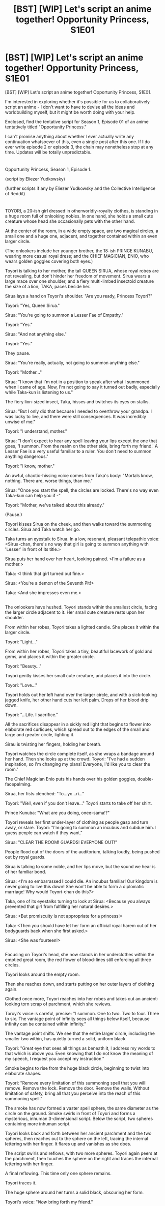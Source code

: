 #+TITLE: [BST] [WIP] Let's script an anime together! Opportunity Princess, S1E01

* [BST] [WIP] Let's script an anime together! Opportunity Princess, S1E01
:PROPERTIES:
:Author: EliezerYudkowsky
:Score: 49
:DateUnix: 1459210085.0
:DateShort: 2016-Mar-29
:END:
[BST] [WIP] Let's script an anime together! Opportunity Princess, S1E01.

I'm interested in exploring whether it's possible for us to collaboratively script an anime - I don't want to have to devise all the ideas and worldbuilding myself, but it might be worth doing with your help.

Enclosed, find the tentative script for Season 1, Episode 01 of an anime tentatively titled "Opportunity Princess."

I can't promise anything about whether I ever actually write any continuation whatsoever of this, even a single post after this one. If I do ever write episode 2 or episode 3, the chain may nonetheless stop at any time. Updates will be totally unpredictable.

* 
  :PROPERTIES:
  :CUSTOM_ID: section
  :END:
Opportunity Princess, Season 1, Episode 1.

(script by Eliezer Yudkowsky)

(further scripts if any by Eliezer Yudkowsky and the Collective Intelligence of Reddit)

* 
  :PROPERTIES:
  :CUSTOM_ID: section-1
  :END:
TOYORI, a 20-ish girl dressed in otherworldly-royalty clothes, is standing in a huge room full of onlooking nobles. In one hand, she holds a small cute creature whose head she occasionally pets with the other hand.

At the center of the room, in a wide empty space, are two magical circles, a small one and a huge one, adjacent, and together contained within an even larger circle.

(The onlookers include her younger brother, the 18-ish PRINCE KUNABU, wearing more casual royal dress; and the CHIEF MAGICIAN, ENIO, who wears golden goggles covering both eyes.)

Toyori is talking to her mother, the tall QUEEN SIRUA, whose royal robes are not revealing, but don't hinder her freedom of movement. Sirua wears a large mace over one shoulder, and a fiery multi-limbed insectoid creature the size of a lion, TAKA, paces beside her.

Sirua lays a hand on Toyori's shoulder. "Are you ready, Princess Toyori?"

Toyori: "Yes, Queen Sirua."

Sirua: "You're going to summon a Lesser Fae of Empathy."

Toyori: "Yes."

Sirua: "And not anything else."

Toyori: "Yes."

They pause.

Sirua: "You're really, actually, not going to summon anything else."

Toyori: "Mother..."

Sirua: "I know that I'm not in a position to speak after what I summoned when I came of age. Now, I'm not going to say it turned out badly, especially while Taka-kun is listening to us."

The fiery lion-sized insect, Taka, hisses and twitches its eyes on stalks.

Sirua: "But I only did that because I needed to overthrow your grandpa. I was lucky to live, and there were still consequences. It was incredibly unwise of me."

Toyori: "I understand, mother."

Sirua: "I don't expect to hear any spell leaving your lips except the one that goes, 'I summon. From the realm on the other side, bring forth my friend.' A Lesser Fae is a very useful familiar to a ruler. You don't need to summon anything dangerous."

Toyori: "I know, mother."

An awful, chaotic-hissing voice comes from Taka's body: "Mortals know, nothing. There are, worse things, than me."

Sirua: "Once you start the spell, the circles are locked. There's no way even Taka-kun can help you if -"

Toyori: "Mother, we've talked about this already."

(Pause.)

Toyori kisses Sirua on the cheek, and then walks toward the summoning circles. Sirua and Taka watch her go.

Taka turns an eyestalk to Sirua. In a low, resonant, pleasant telepathic voice: <Sirua-chan, there's no way that girl is going to summon anything with 'Lesser' in front of its title.>

Sirua puts her hand over her heart, looking pained. <I'm a failure as a mother.>

Taka: <I think that girl turned out fine.>

Sirua: <You're a demon of the Seventh Pit!>

Taka: <And she impresses even me.>

** 
   :PROPERTIES:
   :CUSTOM_ID: section-2
   :END:
The onlookers have hushed. Toyori stands within the smallest circle, facing the larger circle adjacent to it. Her small cute creature rests upon her shoulder.

From within her robes, Toyori takes a lighted candle. She places it within the larger circle.

Toyori: "Light..."

From within her robes, Toyori takes a tiny, beautiful lacework of gold and gems, and places it within the greater circle.

Toyori: "Beauty..."

Toyori gently kisses her small cute creature, and places it into the circle.

Toyori: "Love..."

Toyori holds out her left hand over the larger circle, and with a sick-looking jagged knife, her other hand cuts her left palm. Drops of her blood drip down.

Toyori: "...Life. I sacrifice."

All the sacrifices disappear in a sickly red light that begins to flower into elaborate red curlicues, which spread out to the edges of the small and large and greater circle, lighting it.

Sirau is twisting her fingers, holding her breath.

Toyori watches the circle complete itself, as she wraps a bandage around her hand. Then she looks up at the crowd. Toyori: "I've had a sudden inspiration, so I'm changing my plans! Everyone, I'd like you to clear the room."

The Chief Magician Enio puts his hands over his golden goggles, double-facepalming.

Sirua, her fists clenched: "To...yo...ri..."

Toyori: "Well, even if you don't leave..." Toyori starts to take off her shirt.

Prince Kunuba: "What are you doing, onee-sama!?"

Toyori reveals her first under-layer of clothing as people gasp and turn away, or stare. Toyori: "I'm going to summon an incubus and subdue him. I guess people can watch if they want."

Sirua: "CLEAR THE ROOM! GUARDS! EVERYONE OUT!"

People flood out of the doors of the auditorium, talking loudly, being pushed out by royal guards.

Sirua is talking to some noble, and her lips move, but the sound we hear is of her familiar bond.

Sirua: <I'm so embarrassed I could die. An incubus familiar! Our kingdom is never going to live this down! She won't be able to form a diplomatic marriage! Why would Toyori-chan do this?>

Taka, one of its eyestalks turning to look at Sirua: <Because you always prevented that girl from fulfilling her natural desires.>

Sirua: <But promiscuity is not appropriate for a princess!>

Taka: <Then you should have let her form an official royal harem out of her bodyguards back when she first asked.>

Sirua: <She was fourteen!>

** 
   :PROPERTIES:
   :CUSTOM_ID: section-3
   :END:
Focusing on Toyori's head, she now stands in her underclothes within the emptied great room, the red flower of blood-lines still enforcing all three circles.

Toyori looks around the empty room.

Then she reaches down, and starts putting on her outer layers of clothing again.

Clothed once more, Toyori reaches into her robes and takes out an ancient-looking torn scrap of parchment, which she reviews.

Toroyi's voice is careful, precise: "I summon. One to two. Two to four. Three to six. The vantage point of infinity sees all things below itself, because infinity can be contained within infinity."

The vantage point shifts. We see that the entire larger circle, including the smaller two within, has quietly turned a solid, uniform black.

Toyori: "Great eye that sees all things as beneath it, I address my words to that which is above you. Even knowing that I do not know the meaning of my speech, I request you accept my instruction."

Smoke begins to rise from the huge black circle, beginning to twist into elaborate shapes.

Toyori: "Remove every limitation of this summoning spell that you will remove. Remove the lock. Remove the door. Remove the walls. Without limitation of safety, bring all that you perceive into the reach of this summoning spell."

The smoke has now formed a vaster spell sphere, the same diameter as the circle on the ground. Smoke swirls in front of Toyori and forms a mysterious, inhuman 3-dimensional script. Below the script, two spheres containing more inhuman script.

Toyori looks back and forth between her ancient parchment and the two spheres, then reaches out to the sphere on the left, tracing the internal lettering with her finger. It flares up and vanishes as she does.

The script swirls and reflows, with two more spheres. Toyori again peers at the parchment, then touches the sphere on the right and traces the internal lettering with her finger.

A final reflowing. This time only one sphere remains.

Toyori traces it.

The huge sphere around her turns a solid black, obscuring her form.

Toyori's voice: "/Now/ bring forth my friend."

=OPENING CREDITS=

** 
   :PROPERTIES:
   :CUSTOM_ID: section-4
   :END:
Outside the ballroom, in the same location as before, are Sirua, Taka, Kunabu, four guards, and Chief Magician Enio holding a delicate golden wand like a weapon.

Kunabu: "Mother, I'm worried. She's taking too long."

Sirua: "It takes time to subdue an incubus." She grimaces. "Even for your sister."

Kunabu: "It's... awfully quiet, though. I'm worried."

Taka's awful hissing: "Mortal is, beyond, the reach, of any aid, where she is."

Sirua is still, staring at the door. "Too quiet. But with the guards around the building, surely Toyori-chan couldn't..."

Sirua slowly steps forward, and opens the door. As though preparing to wince, Sirua peeks through the opening.

Sirua turns around, and whips her finger to point at the guards. "She's gone! Sound the Toyori alarm!"

** 
   :PROPERTIES:
   :CUSTOM_ID: section-5
   :END:
A guard one the wall winds a horn to his lips, and blows three long blasts followed by nine very quick blasts. Moments later, the same signal resounds from across the palace. The guards at their post immediately begin to look around alertly, and other guards pour out of doorways, always traveling in pairs.

** 
   :PROPERTIES:
   :CUSTOM_ID: section-6
   :END:
Taka's nosestalk is sniffing around the largest circle, as Chief Magician Enio has placed his golden wand into a construct of gimbals and is moving it around the room.

Taka's awful hissing: "No scent... of incubus."

Sirua: "Then check for every other kind of power! We need to figure out what Toyori actually summoned and find it! Find them both! Before..."

Enio: "Before?"

Sirua: "Before the next stage of Toyori's plan."

Taka: <Have I mentioned how much I like that girl? Because I really, really like that girl.> A tendril stretches out from his flaming insectoid form, traces around the outer edge of the magic circle. In Taka's awful hissing, "No trace, of sorcery, of mana, of ki, of youki. No power here, that demons know."

Sirua: "Then that can only mean... Toyori really, really wants us to believe this summoning failed."

Enio: "It's possible that she did fail."

Sirua: "We don't dare believe that! Remember the incident with the dwarvish ambassador?"

Enio: "Maybe Toyori only pretended to do the ritual? Like that time -"

Sirua: "Then she'd have to wait another seven years before trying another familiar summoning! There's no way!"

Taka: <Sirua-chan. I didn't say that girl didn't summon anything. Just that her familiar's power isn't known to any realm that demons remember.>

Sirua closes her eyes in despair.

** 
   :PROPERTIES:
   :CUSTOM_ID: section-7
   :END:
A small crowd of other courtly-looking people has gathered outside the summoning ballroom.

Sirua storms out and swings on the first guard she sees. "Has Toyori been found yet!"

Guard, nervously: "No."

Sirua swivels, stares at the ballroom. "How did she get out once the summoning was done? The room was surrounded by guards! A flying familiar? We should have seen it carrying her! Is there anything, even in ancient legend, that Toyori could have summoned to let her escape? Chief Magician Enio!"

Enio, following behind her: "Whatever the Princess summoned, it should have had summoning sickness! I don't understand!"

A man steps forward from the crowd, sweating and looking very worried. "Sirua Queen-sama, may I speak to you in private a moment?"

Sirua grabs him and hustles him into the ballroom itself, the door closing with a thud.

Inside, Sirua hisses: "What is it, Chief Architect!?"

Man, also whispering: "My queen, I... I know your order was that I should never speak of this aloud to anyone, even to you..."

Sirua takes a step back and stares at him. "Told you never to speak? What? I've never given you an order not to tell me about anything!"

Man, looking confused: "Well, I mean, of course, that's what you would say, if you were... I mean..."

Sirua grabs him by his shoulders. "What. Did I tell you. To do?!"

Man: "Build a secret passage exiting from the great summoning room?"

Sirua stares at him.

Cut to Sirua tearing aside a wall hanging, flinging open the door that's suddenly revealed there, and staring at a passageway leading down.

Sirua: "Where does this lead?!"

Man, looking very scared: "To the basement of the White Horse inn for nobility... and a change of clothes... and a purse full of gold... I thought, I thought you..."

Sirua: "There hasn't been any recent construction on the palace grounds! How long ago did I order this?!"

Man: "Two years ago."

** 
   :PROPERTIES:
   :CUSTOM_ID: section-8
   :END:
Sirua bursts out of the summoning ballroom. Sirua: "Emergency code Toyori twelve! Sound code Toyori twelve throughout the city! This is not a drill! THIS IS NOT A DRILL!"

A herald starts in shock, then takes a horn from his belt. A long blast, three short blasts, nine quick blasts, and a long blast resound from it.

** 
   :PROPERTIES:
   :CUSTOM_ID: section-9
   :END:
Toyori, now dressed in civilian clothes with a hood over her face and with a large backback on her back, looks up toward the castle as an enormous foghorn-like sound repeats the signal. All over the street she's on, people who are walking stop and look up at the castle as well.

A couple near her, the man speaking first: "What does that mean?"

Woman in the couple: "I don't know! I've never heard that one before."

Toyori, under her breath: "Eggs, eggs, unwanted EGGS!" She begins to walk in a certain direction, hurrying. Still under her breath, in a slightly lower register, "What does it mean?" Then, whispering to herself, "A signal to the guards, in a pattern I don't know. Which means it's been deliberately kept from me. I have to assume Mother found the passage and that she knows I'm escaping. Then, Mother already suspected I might try to escape and planned a counter-measure in advance. The gates of the city will be blocked. There will be guards at the gryphon stables, and soldiers will check all travelers' rooms until I'm found..."

** 
   :PROPERTIES:
   :CUSTOM_ID: section-10
   :END:
A guard captain, now not wearing the usual helmet, is barking orders to a line of men and women. Captain: "Take off your helmets!"

With some hesitation, the guards do so.

Captain: "All right! Princess Toyori is trying to escape the city. Your job is to stop her, and remember, she's smarter than you! From now until she's caught, nobody is to wear a helmet. She may have stolen guard armor, she may be disguised, she may have confederates helping her! Make sure you recognize anyone's face before you trust them! All guards are to travel only in pairs! Anyone wearing a hood is suspect, whether they're skulking in an alley or walking boldly down a street! She may have dyed her hair or cut her hair! Trust nobody! Suspect everything! If you hear a suspicious noise, the junior member of your pair looks in that direction and the senior member keeps looking the other way! Do you understand?"

Guards: "Yes, sir!"

Captain: "Our unit's job is to check all inns, taverns, hostels - anywhere with a room for rent! Don't expect Princess Toyori to come quietly once she's discovered! Don't believe a single word she tells you! And for heaven's sakes, don't hurt her!"

Guards: "Yes, sir!"

** 
   :PROPERTIES:
   :CUSTOM_ID: section-11
   :END:
Toyori hurries into an alleyway, goes around a corner, and draws a knife from her backpack. She draws back her hood, gathers her hair in one hand, pulls her hair tight, and then hesitates. She closes her eyes as though in pain.

Then she cuts her hair, quietly puts the knife away, ties the hair into a bundle, and puts it into the backpack. She takes out a wig of long blue hair, and dons that. After this, she also dons a pair of large spectacles, and assumes an expression of wide-eyed innocence before leaving the alley.

** 
   :PROPERTIES:
   :CUSTOM_ID: section-12
   :END:
As Toyori walks through the street, she goes past a pair of guards stopping a suspicious-looking hooded figure in an alleyway.

Guards to the figure: "By orders of the queen, all suspicious figures are to show their heads today! No hoods!"

Alleyway figure: "B-b-but I have to wear this hood or I won't -"

Toyori exhales, but walks on without changing her step.

** 
   :PROPERTIES:
   :CUSTOM_ID: section-13
   :END:
Toyori is now entering a nondescript building, with the front desk manned by a single elderly woman.

Toyori, hesitant, with red cheeks: "I... I'd like to rent a room for the night... please?"

Elderly woman: "Rent... a room."

Toyori: "Yes... just the room. You, have a spare room, surely?"

Elderly woman: "This isn't an inn, girl."

** 
   :PROPERTIES:
   :CUSTOM_ID: section-14
   :END:
Sirua, Taka, and Kunabu have gathered before some uniformed high-ranking guards.

Sirua to the guards: "Your people need to hurry. We can keep the city gates closed for one day. Then we can inspect everyone entering and leaving for another week. But we can't keep it up forever. Princess Toyori must be found before time runs out!"

Guard leaders: "Yes, Queen!"

Sirua, pacing: "You have experience chasing down rogues. Remember that no matter how intelligent she is, Princess Toyori is still an amateur when it comes to your own profession. She'll do things you wouldn't think of, but she'll also make foolish mistakes."

Guard leaders: "Yes, Queen!"

Sirua, pacing the other way: "Also, remember that Princess Toyori has just acquired an utterly unknown and mysterious Familiar with unguessable powers."

Guard leaders, sounding more nervous. "...yes, Queen."

Sirua: "Checking all inns, taverns, and hostels is elementary. Sealing the city gates, guarding the gryphon stables is elementary. Preventing Toyori-chan from making contact with the adventurers' guild is elementary. Have I missed anything else that is elementary?"

The guard leaders look at each other, but none of them say anything.

Prince Kunabu, standing nearby, with a worried look: "Mother... no, Queen Sirua-sama... I think there's something else that's elementary."

Sirua: "What, Prince Kunabu?"

Kunabu walks away from the guards a bit, and Sirua and Taka follow him.

Kunabu: "In the end, isn't Toyori-onee-sama's life her own?"

Sirua: "No."

Kunabu: "But, if she doesn't want to rule -"

Sirua: "Of course Toyori-chan doesn't want to rule! Being ruler is a horrible job! If it isn't, then you're not doing it right! If being queen is fun, you must be wasting money on noble galas and neglecting all the awful decisions and paperwork! If the nobles don't hate you, you're letting them oppress the people while your back is turned! If the people love you, it's because you're spending the crown's treasury to create temporary prosperity! For someone with an active spirit and intelligence, being stuck in a palace is agony! But once you're there, you realize that everyone is depending on you and then you can't escape! Your older sister is the one who was born to that fate, so it's unfair of her to shove it off onto her onii-chan."

Kunabu: "Mother, I would rather be king myself than see Toyori-onee-sama condemned to it, if she hates it that much."

Sirua: "I refuse to let her be that selfish! If Toyori-chan puts half the cleverness into ruling Silunatayu that she's put toward escaping it, she will be a legendary queen who leads everyone into prosperity."

Kunabu: "Toyori-onee-sama once told me that it is more important for a ruler to be reliable than clever. I told onee-sama that she had no right to say that to me, since she doesn't know what it's like to not be clever. Even so, having studied the history of many countries, I can see onee-sama's point. I don't think she's just being selfish in suspecting that I would be a better king."

Taka: <You're fighting too hard against the obvious, Sirua-chan. I'm certain that girl and this boy have both been mentally prepared for this since they were children.>

Sirua: "No! A clever person can force herself to be reliable if she has no other choice! If I had to endure this, then so can she!"

Kunabu looks conflicted. "Mother, do you truly believe that it will be better for the kingdom if Toyori-onee-sama is caught? Won't she just refuse to take the throne?"

Sirua: "She'll come around in a few years. I'm sure of it."

Taka's voice: <Would you bet your soul on that?>

Sirua: <Stop trying to get my soul, Taka-kun.>

Kunabu: "Then... there's one more obvious place where Toyori-onee-sama might go to hide for a while, that your captains might be reluctant to mention in front of you."

Sirua: "Where?"

Kunabu: "Someplace she could earn some money at work she wouldn't find dislikable."

** 
   :PROPERTIES:
   :CUSTOM_ID: section-15
   :END:
Toyori, sounding even more embarrassed: "Someone's coming... to meet me. Someone who'll ask for, for Nimi-chan."

Elderly woman behind desk: "I see... Nimi-chan."

Toyori: "Nimi isn't my real name, though."

Elderly woman: "I guessed. One gold."

Toyori: "What? It's just a room, not, not, you know! I thought it would just be, two silver, or something." She looks around nervously.

Elderly woman: "You think the other girls here are only paying two silver to use my rooms?"

Toyori: "But you find customers for them, and lend them your business's good name and reputation! Of course you can capture a higher fraction of their revenue!"

Elderly woman stares at her.

Toyori looks away. "I, I studied a little about merchant negotiations... I mean, what I'm saying is, you don't need to market me to anyone, and I'm not really using your business's reputation because that person just told me we'd meet here..."

Elderly woman goes on staring at her.

Toyori: "Three silver?"

The elderly woman slowly rises from behind her front desk. "Do you have anything to do with all the alarms and ruckus going on out there?"

Toyori: "What?"

Elderly woman, stepping around to peer closely at Toyori's head: "You're wearing a wig. Are the guards looking for you?"

Toyori: "I don't know what that's about! I don't... think it could be about me? I'm just..." Her voice goes smaller. "Just meeting... someone."

Elderly woman: "Five gold as a damage deposit. Just in case you're lying."

Toyori, eyes going huge: "F-f-f-f-five gold?!"

Elderly woman: "Hand it over or get out."

Toyori, blinking hard: "I... all I have on me is five silver and four copper..."

The elderly woman stares stonily at her.

Toyori's shoulders slump in defeat. "Please tell the person who asks for Nimi-chan, what happened." She turns to go.

As Toyori reaches the door, the elderly woman says, "Wait."

Toyori turns.

Elderly woman: "I suppose if you were a rogue you'd have the gold, hm. Then, four silver for just a room."

Toyori hands over the silver. "Can the room b-be, away from, the others? And, that person said to make sure the room was on the floor, where Rana-san works, in case I, we, need some help..."

Elderly woman hmmphs. "Third floor, end of the hallway, and that'll be another three copper. Rana-chan charges a lot more than that, understand. She's a very special girl in high demand."

Toyori hands over the money.

** 
   :PROPERTIES:
   :CUSTOM_ID: section-16
   :END:
Sirua, now talking to the guards with Kunabu absent. "Change of plans! Search the brothels first!"

Guards: "Yes, queen!"

Sirua: "And try not to have everyone know I said that."

Guards, more nervously: "Yes, queen!"

** 
   :PROPERTIES:
   :CUSTOM_ID: section-17
   :END:
Distant moans come from doors as Toyori walks past them, until she finally reaches the end of the hallway, and a door to which Toyori produces a key.

Toyori steps inside the brothel room, and locks the door behind her. "Oh, eggs, what a day."

Toyori looks around the room and its various helpful features, then sits down on the huge, well-adorned bed with a sigh.

Toyori closes her eyes, and says, "I'm sorry. I'm sorry. I really am sorry, for all this mess."

(Pause.)

Toyori: "What's your name?"

Toyori's eyes open.

Toyori's voice in a lower register: "David Finkelstein."

=ENDING CREDITS=

* 
  :PROPERTIES:
  :CUSTOM_ID: section-18
  :END:
Final notes:

I'm willing to auction off the name, and indeed most of the identity and character, of the Spirit from Earth. ("David Finkelstein" didn't give their real name, and could even be female.) Names of other characters are also available for purchase if they fit the milieu. Just keep in mind when bidding that there's no guarantee whatsoever that I'll ever post Episode 2 of this, let alone another 11 episodes, let alone that it ever gets made into an anime or any other kind of actual visual media.

So, as a cue for further brainstorming... what would you do in "David Finkelstein's" position?

As a second cue... what have you always wanted to see in anime, that never seems to happen?

As a third cue for brainstorming, pretend that I /do/ have it all planned out and speculate on what you can figure out of the whole plot just from what you've seen in Episode 01. It's a closely related mental motion.

Keep in mind the following artistic constraint: This is an anime script. Look for plot events that can be depicted visually. As a secondary choice, we can show dialogue. Internal monologues are to be shortened or avoided as much as possibly possible. Triumphant battle scenes and energetic powerups are no longer merely boring the way they'd be in text, but this is still going to be Yudkowskian and triumphant /solutions/ are far preferable - just, they can come with energy blasts attached.

I would presently give maybe a 1/3 probability of finishing a Season 1 script. Even conditional on my ending up writing an Episode 2 and 3, I'd still give only 2/3 chance of finishing. /No promises./

If we actually wound up with 12 or 13 sufficiently awesome episode scripts, a Kickstarter/Indiegogo to produce the anime wouldn't be out of the question, in the likely event that there were no other interested producers. Profits to scriptwriters, in the unlikely event that there were any profits, would be shared out between myself, any other sufficiently major contributors, and one or more nonprofits in a split that I'd arbitrarily decide on later.

Obviously, all work and brainstorming of the Collective Intelligence is available for anyone to pick up and run with, regardless of whether I've done so or am doing so.


** u/TennisMaster2:
#+begin_quote
  Sirua
#+end_quote

Shirua

#+begin_quote
  onii-chan
#+end_quote

otouto

Any reason to make this an anime script, as opposed to animation that stylistically and thematically resembles anime? Writing a script with words that most Western voice actors can't pronounce seems like a failure mode, to me. Unless you're going for writing it in a manner that will be more easily translated into Japanese? If the latter, I'd go for using a Japanese physicist as the alias or first name, and having Taka call Shirua Shirua-sama in order to make their banter humorous.

On a substantive level, the Earthian should be genre-savvy if the audience for this is Japanese people, and ignorant of the genre if the audience is Western. Their first actions, then, would be: asking questions to discern whether this new world holds up to genre conventions, or asking what happened and why Toyori selected for someone like them, respectively. Both would ask for her goals.

As for general plot: with the help of the physicist or familiar, Toyori unravels the workings of her plane, succeeding in dimension hopping in the finale of season one.

#+begin_quote
  /Now/ bring forth my friend.
#+end_quote

She's had previous contact before, somehow; perhaps her friend gave the instructions? There might be collusion, for reasons to be explored in season two.
:PROPERTIES:
:Author: TennisMaster2
:Score: 26
:DateUnix: 1459218919.0
:DateShort: 2016-Mar-29
:END:

*** I also agree that anime-speak and honorifics are an all-or-nothing, and in this case should be ditched.
:PROPERTIES:
:Author: AmeteurOpinions
:Score: 17
:DateUnix: 1459225602.0
:DateShort: 2016-Mar-29
:END:


*** "> Now bring forth my friend.

She's had previous contact before, somehow; perhaps her friend gave the instructions?"

It's "now" because the main difference between the ritual she was supposed to perform, and the one she actually used, was an extended section of removing all limits. The regular ritual also summons a friend.
:PROPERTIES:
:Author: MondSemmel
:Score: 2
:DateUnix: 1459686801.0
:DateShort: 2016-Apr-03
:END:


** Okay, so first of all Reddit is a horrible format for feedback and annotations. May I suggest Google Docs?

Furthermore, so far the basic setup seems fairly similar to Familiar of Zero (your standard "random person from our world summoned to a fantasy universe"), so I'd look to that for subversion potential. (Challenge Mode: de-emphasize physics and chemistry knowledge, it's too easy - but how? Maybe truly alien rules of physics?)

#+begin_quote
  Sirua: <She was fourteen!>
#+end_quote

Subtle bit: for how long exactly has she been planning this?

Interesting question: does the person she summon still match the template of "Lesser Fae of Empathy"? What constraints, exactly, does that template define, and how do they apply to a human? /Why the fuck is there a meta-engine of magic that takes commands in spoken language/? Is this a /Ra/ scenario? The debris of a singularity? The /success/ of a singularity? An insular archipelago of opt-outers? And what's the 1-2, 2-4, 3-6 sequence mean? Wait -

#+begin_quote
  The vantage point of infinity sees all things below itself, because infinity can be contained within infinity."
#+end_quote

DID SHE JUST INVOKE SIMULATIONISM? Shit, is this confirmed as post-transcendence verse? The vantage point of infinity exists.. so that means entropy is defeated? Is that even possible?

#+begin_quote
  Toyori: "Great eye that sees all things as beneath it, I address my words to *that which is above you*. Even knowing that I do not know the meaning of my speech, I request you accept my instruction."
#+end_quote

Okay, "that which is above you" implies there's an oversight controller/AI/God for this world and then there's a /meta/-God that handles arbitration. I think this points fairly strongly at an Archipelago-style universe. I like the "Even knowing" bit. Whoever told them this sequence /meant/ for it to be used by those who don't understand it.

Hm. David is from our plane - is he a transhumanist? Because if not, there's an easy source of drama from the fact that he's obviously a copy. On the other hand, might be too easy. Maybe be dramatic for Toyori, like she's trying to keep it from him, but a relief for him because it means he didn't just disappear.

So the place I would go with the setting is that this is post-singularity, post-transcendence, Archipelago-type setting, but a universe that has been post-transcendence for so long that it's grown /ossified/; there's a central AI and you could in theory just ask it things, but that sort of capability is so corrosive to any kind of constraint-based human society that there's sprung up this sort of system of ritualistic engagement, worlds nested within worlds, to limit exposure to the ultimate power of DWIM - allow a society to function where there's scarcity leading to interesting stories, despite the fact that it's fundamentally artificial. And I think the key is to /never ever spell this out/ - don't even hint. Stay for the entire story within the narrative framework of the characters. It's a literary [[https://en.wikipedia.org/wiki/Zero-knowledge_proof][zero-knowledge proof]] - knowing a deep background fact makes things derived from it seem more structured, even if you never reveal the reason for the structure.

Bits that jumped out at me that I'd do differently:

#+begin_quote
  In one hand, she holds a small cute creature whose head she occasionally pets with the other hand.
#+end_quote

Set this up harder. Make the cute creature out to be the team-pet-to-be. Give it big ears. Give it a /name/.

#+begin_quote
  Sirua turns around, and whips her finger to point at the guards. "She's gone! Sound the Toyori alarm!"
#+end_quote

"She's gone! Sound the alarm!" And then reveal that there's a special Toyori alarm through delayed visual gags, guards opening sealed orders with a painting and description of Toyori, etc. It's a bit on-the-nose.

#+begin_quote
  Taka's voice: <Would you bet your soul on that?>
#+end_quote

The character of Sirua is a bit single-note in this conversation. This exchange offers an opportunity to build some more depth into her.

Taka's voice: <Would you bet your soul on that?>

Sirua leans against the wall. Her face, twisted with worry, relaxes into a weary half-smile. She's showing her age.

Sirua, quietly but fondly: <Stop trying to get my soul, Taka-kun.>

:pause:

:music picks up a low beat:

Kunabu: "There's one more obvious place."

#+begin_quote
  Toyori: "What's your name?"
#+end_quote

Setup: the wall of the room contains a large mirror. (It's an old trope, but it works. And it's plausible for a brothel.)

Toyori: "What's your name?"

Camera pans right, to Toyori in mirror. (No dramatic zoom, a simple sideways pan.) Toyori's eyes open.

Toyori's voice in a lower register: "David Finkelstein."

[edit] Alternative endings:

Toyori's voice in a lower register: "[[https://www.fanfiction.net/s/7736264/1/Emperor-of-Zero][Napoleon Bonaparte.]]"

Toyori's voice in a lower register: "[[https://www.fanfiction.net/s/8118551/1/On-the-Wings-of-an-Eagle][Ezio Auditore de Firenze.]]"

Toyori's voice in a lower register: "[[http://www.baen.com/wizard-s-bane.html][Wiz Zumwalt.]]"

Toyori's voice in a lower register: "[[https://www.fanfiction.net/s/7568728/1/Saruman-of-many-Devices][Central.]]"

Toyori's voice in a lower register: "[[http://archives.erfworld.com/][Parson Gotti.]]"
:PROPERTIES:
:Author: FeepingCreature
:Score: 20
:DateUnix: 1459213179.0
:DateShort: 2016-Mar-29
:END:

*** We want to avoid making this fanfiction to prevent copyright issues.

"Napoleon Bonaparte" is good for an alias-recognized-as-alias, as is "David Smith". But if in Ep02 we want to have Toyori try to bind David to serve her, and then fail after "David" reveals that "David Finkelstein" was an alias, then for maximum effect it should be an instantly recognizable Earth name but not an instantly recognizable Earth alias.
:PROPERTIES:
:Author: EliezerYudkowsky
:Score: 8
:DateUnix: 1459214232.0
:DateShort: 2016-Mar-29
:END:

**** It's got to be *David Monroe*, of course.

- Passes as normal earth name, good for non-ingroup-watchers
- Maybe 'David Monroe' was /one of us!/ (Or maybe just picked a name - ambiguity is key here)
- Does HPMoR exist in the universe-like-ours? Fans will speculate like mad!
- Bonus points if he later goes by "Tom", or signs something "QQ" as an obviously-an-alias
:PROPERTIES:
:Author: PeridexisErrant
:Score: 29
:DateUnix: 1459216789.0
:DateShort: 2016-Mar-29
:END:


**** Not sure if your client/browser doesn't show links, but all those names are links to fics that explore this trope. And yes, the person that was summoned in that fic is the actual Napoleon.

[edit] I'm an idiot. It was in the Author's Notes!

But um, then your comment doesn't make sense...
:PROPERTIES:
:Author: FeepingCreature
:Score: 3
:DateUnix: 1459214292.0
:DateShort: 2016-Mar-29
:END:


*** u/deleted:
#+begin_quote
  And what's the 1-2, 2-4, 3-6 sequence mean? Wait -

  #+begin_quote
    The vantage point of infinity sees all things below itself, because infinity can be contained within infinity."
  #+end_quote
#+end_quote

My first thought was that it was an example of "infinity containing infinity". There are infinitely many integers, and infinitely many /even/ integers. And, fun fact, you can make a one-to-one mapping between them: map n to 2n, e.g. 1 maps to 2, 2 maps to 4, 3-6, 4-8, 5-10, .... This is a common example of a [[https://en.wikipedia.org/wiki/Countable_set][countably infinite set]].

There are also sets you can't do this to, which you can think of as bigger infinities. If Toyori had summoned Georg Cantor somehow, I'd worry that shit was about to get real.
:PROPERTIES:
:Score: 8
:DateUnix: 1459230664.0
:DateShort: 2016-Mar-29
:END:

**** u/linkhyrule5:
#+begin_quote
  get real
#+end_quote

No, that would be if she had summoned Dedekind. :p
:PROPERTIES:
:Author: linkhyrule5
:Score: 6
:DateUnix: 1459237305.0
:DateShort: 2016-Mar-29
:END:


** Ha! I've been working on a thermonuclear magical girl story, so I think I can contribute to this one.

The first thing I did was get a sheet of paper and number it 1 to 13. Then split each of those into Part A and Part B. You have opening and ending credits here, but no break in the middle. I would give some consideration to the actual Opening and Ending, like how /City of Angles/ had its own super stylish intro to get you in the mood for each chapter. I think that sort of thing is criminally underused in text, anyway.

This post is just over 4k words. I suspect this is too short. Cut it in half and it would be 2k words; a quick google search reveals the average reading speed is 200 words per minute. I know this is an extremely flimsy estimate, and fight scenes and such will require more prose-per-moment than most scenes, but I would guess that a full episode would clock around five thousand words to not feel too slow. Less than that and we're heading for padding land. I myself only took like six or seven minutes to read that entire episode, which isn't enough.

Personally, this only feels like a the first half of an episode. I would still want a thorough introduction of our familiar and the first round of interactions and running gags between the two of them, and then they escape the city somehow at the end of the episode. If we only have thirteen episodes, we can't afford to squander any time in the Tutorial Area.

I think it's strange that you want us to make use of the visual elements but made the familiar's actual presence extremely unflashy.

#+begin_quote
  Toyori: "What's your name?" Toyori's eyes open. Toyori's voice in a lower register: "David Finkelstein."
#+end_quote

That is so not going to cut it. We need a hologram or mental projection pronto, and a separate physical body secured by the fourth or fifth episode. This method has other problems too. Making the characters share vocal chords means they can't talk over each other or rush, which limits our options and should be avoided. Telepathy is a hacky way to go but it will serve for now.

Okay, now for plot and worldbuilding. A quick rule of thumb when writing a novel is to take the climax you were going to write and move it to the middle, then write an even cooler climax for the actual ending. So let's assume the big climax of linking the magical and normal realms is now our midpoint and the real ending is the saving of both with the other. Cool. We'll need an antagonist of some kind and a formal magic system, but we're getting somewhere.

So the story looks like:

1.  Toyori and David are introduced, then escape the city.

2.  Toyori and David bond while overcoming some kind of obstacle.

3.  Evil wizard is gonna conquer realms by mashing them together, like lego and duplo.

4.  ?

5.  Wizard starts exploiting the link between worlds to endanger them.

6.  David cleverly sacrifices himself to move the portal to his homeworld.

7.  Toyori the loss of her friend, but reunites with the real David.

8.  Both worlds were saved for a time, but their connection could become a blessing or a curse.

9.  ?

10. ?

11. Love confession.

12. ?

13. Normal and magic realms get saved. The end.
:PROPERTIES:
:Author: AmeteurOpinions
:Score: 14
:DateUnix: 1459224321.0
:DateShort: 2016-Mar-29
:END:

*** u/callmebrotherg:
#+begin_quote
  thermonuclear magical girl story.
#+end_quote

Please, tell us more.
:PROPERTIES:
:Author: callmebrotherg
:Score: 9
:DateUnix: 1459234157.0
:DateShort: 2016-Mar-29
:END:

**** I will only say the title, which is /Collateral Damage/.
:PROPERTIES:
:Author: AmeteurOpinions
:Score: 10
:DateUnix: 1459259133.0
:DateShort: 2016-Mar-29
:END:

***** [[https://zippy.gfycat.com/FlamboyantUnderstatedGelada.gif][Desire to know more intensifies]]
:PROPERTIES:
:Author: callmebrotherg
:Score: 6
:DateUnix: 1459280417.0
:DateShort: 2016-Mar-30
:END:

****** You'll have to wait. I should have the first chapter online in a few weeks.
:PROPERTIES:
:Author: AmeteurOpinions
:Score: 6
:DateUnix: 1459285282.0
:DateShort: 2016-Mar-30
:END:

******* [[http://media2.giphy.com/media/IeLOBZb7ZdQ1G/giphy.gif][Excellent]]
:PROPERTIES:
:Author: callmebrotherg
:Score: 3
:DateUnix: 1459285399.0
:DateShort: 2016-Mar-30
:END:


*** u/Faust91x:
#+begin_quote
  thermonuclear magical girl story.
#+end_quote

You got all my attention with that line. Makes me think of Nanoha except more rational and with more fluorescence.

Can't wait to read it!
:PROPERTIES:
:Author: Faust91x
:Score: 2
:DateUnix: 1462185586.0
:DateShort: 2016-May-02
:END:


** [[https://en.wikipedia.org/wiki/David_Finkelstein][Here]] is the wikipedia page for author and professor of physics David Finkelstein.

It was kind of interesting to imagine the soul of a deceased elderly physics professor advising a young magical princess, for the few seconds before I read the final notes.
:PROPERTIES:
:Author: natron88
:Score: 9
:DateUnix: 1459223074.0
:DateShort: 2016-Mar-29
:END:


** I don't watch much anime. Thoughts:

What else do summoning circles do? If you can summon a sentient creature, it should be possible to summon other things like fire or large rocks. Does the summoning always link to a particular other plane, or can it link to its own plane (opening up portals).

If Toyori is summoning a particular friend, it opens up the question of how they ended up communicating in the first place. Unless there's some accidental cross-world shenanigans going on that will be elaborated, then that means that the other friend has the ability to communicate across worlds. And it probably isn't limited to just the other friend.

Sorcery, Mana, ki, youki. So at the very least there's magical energy, spells, and nonhuman characters. What do the nonhumans want?

Why did Sirua forget the secret passage? Obviously if it's important enough to wipe her own memory, there's some extremely important reason to build a tunnel out of the summoning room, but what could it be? Or actually, Kyori probably impersonated Sirua. But then it means she's been planning it for a damn long time. If she's that patient and planning, there are probably other contingencies she has set up.

Someone coming to meet her. Again, how did they meet? How did she plan all this under her mom's nose?

Toyori cares enough about her mysterious contact that she wants ??? to know what happened to her, even if she fails.

In David Finkelstein's position, I would... Well, if she specifically summoned David, then it means that they've had contact before. It's reasonable to assume that he knows some of whatever is going on. But why would Toyori summon him? Probably because Toyori thinks that summoning David is the best way to achieve her goals. Which don't end in her ruling. She doesn't want power. What does Toyori want? Sex. And what else? Well, she's smart. She grew up watching her mom be miserable about ruling the kingdom. She's probably had “civic responsibility” drilled in her head pretty far. She specifically tried to foist it off on her brother, so she at least cares about making sure that the job is done right. But where else would she pick up a strong goal? And it can't be something stupid like Gryphon riding, because this is supposed to be an awesome anime, and she would have to easily hide it because her mom's model of her motivations consists of “Sex and not having a bunch of responsibilities”. And whatever she's planning outside the city has to be on the downlow for a while to prevent recapture. So we need a strong goal that isn't going to cause blatant massive action (at least until she's strong enough to prevent recapture). The main characters introduced have to show up again.

Let's recap. Strong goal, moderately hideable, entangles main characters that didn't escape, produces awesome anime, ideally shouldn't be something too predictable and standard, summoning David is the best way to meet this goal, doesn't involve ruling. Look to the title. Opportunity Princess. Granting opportunities to others? Finding opportunities for herself?

Anyways, whatever her motivation is, my actions as David would probably be roughly aligned with it since she specifically bothered to summon me. If someone goes to great lengths to find someone, there's probably a common purpose behind it. Maybe there could be a big dramatic moment where either David or Toyori change their goal/motivation. So her motivation now doesn't need to be something befitting of a main character.

I don't watch enough anime to have things that I've wanted to see happen but that don't happen. Not aware enough of the relevant tropes.
:PROPERTIES:
:Author: Wintryfog
:Score: 7
:DateUnix: 1459226016.0
:DateShort: 2016-Mar-29
:END:


** Brainstorming is usually against the [[/r/rational]] rules, but we'll allow this series with a couple of conditions:

- "Profits will be split in a split that I'd arbitrarily decide on later" is a recipe for disaster - you NEED clarity up front. I suggest using the CC-BY-SA-NC license, and any profits go to a charity of your choice. I think this is compatible with your goals [[/u/EliezerYudkowsky]], but please confirm or take this elsewhere :/

  I really don't want [[/r/rational]] to get dragged into the problems this could cause otherwise.

- Please, please, please use a better platform for collaborative editing and comments than Reddit. Happy to have regular discussion and brainstorming, but the drafts don't belong here. (same rule as our regular contests)
:PROPERTIES:
:Author: PeridexisErrant
:Score: 21
:DateUnix: 1459217962.0
:DateShort: 2016-Mar-29
:END:

*** Why do we have a [BST] tag in the sidebar if brainstorming is against the rules? (And are there any examples of that being enforced?) Also, I'd hate for this to be way less likely to be continued as result of trying to formalize it too much while it still exists in such a nebulous state.

I don't know how one would formalize the profit split at this stage, while we have no idea how many people will participate and at what level of engagement.
:PROPERTIES:
:Author: 4t0m
:Score: 9
:DateUnix: 1459218662.0
:DateShort: 2016-Mar-29
:END:

**** Just above the tags, we have

#+begin_quote
  Do not post scenarios for discussion, requests for someone to write a story, or brainstorming threads. Authors get one exemption after each published chapter or equivalent.
#+end_quote

I'll add a reference to this by the tag itself though.

There are examples of this being enforced, but only mods can see removed posts... so I guess the 'usually' phrase will mean something very different to most readers. I intended it only as a flag that this post is /not/ going to get removed!
:PROPERTIES:
:Author: PeridexisErrant
:Score: 8
:DateUnix: 1459220726.0
:DateShort: 2016-Mar-29
:END:

***** Hm. Shouldn't this post be covered under the published-chapter exemption?
:PROPERTIES:
:Author: EliezerYudkowsky
:Score: 8
:DateUnix: 1459221600.0
:DateShort: 2016-Mar-29
:END:

****** It is, hence the post still being here!

You have quite an exemption backlog, in fact :)
:PROPERTIES:
:Author: PeridexisErrant
:Score: 12
:DateUnix: 1459222483.0
:DateShort: 2016-Mar-29
:END:

******* Does it form a backlog? "Authors get one exemption after each published chapter or equivalent." doesn't say if the exceptions stack. It also doesn't say how many exceptions codifying the genre counts for.
:PROPERTIES:
:Author: SoundLogic2236
:Score: 2
:DateUnix: 1459281416.0
:DateShort: 2016-Mar-30
:END:

******** Moderator's discretion, based on how they're being used.
:PROPERTIES:
:Author: PeridexisErrant
:Score: 3
:DateUnix: 1459288073.0
:DateShort: 2016-Mar-30
:END:


***** Ah okay, that makes sense.

#+begin_quote
  There are examples of this being enforced, but only mods can see removed posts...
#+end_quote

Ugh, I'm dumb :).
:PROPERTIES:
:Author: 4t0m
:Score: 2
:DateUnix: 1459221451.0
:DateShort: 2016-Mar-29
:END:


***** ...'one exception after each published chapter or equivalent'. Pretty sure E.Y. has published at least one chapter of rational fiction.
:PROPERTIES:
:Author: SoundLogic2236
:Score: 0
:DateUnix: 1459221950.0
:DateShort: 2016-Mar-29
:END:

****** u/PeridexisErrant:
#+begin_quote
  this post is not going to get removed!
#+end_quote
:PROPERTIES:
:Author: PeridexisErrant
:Score: 5
:DateUnix: 1459222625.0
:DateShort: 2016-Mar-29
:END:


**** I can vouch that it is indeed enforced. I tried to post here a few days ago with the [BST] tag and PeridexisErrant kindly explained to me why it wouldn't fly.
:PROPERTIES:
:Author: MadiEllon
:Score: 1
:DateUnix: 1459256646.0
:DateShort: 2016-Mar-29
:END:


*** /raises eyebrows/

Okay then. In that case, the actual anime script belongs to me and all profits pertaining thereto, to be disposed of as I wish. Everyone else on the planet has an unlimited non-exclusive license to use the characters and world for derivative works, including for commercial purposes, as is standard with all my works.

I'm actually a little tired of not being able to profit from my writing work; it's constraining. I've given away a lot already and would like to keep some.

Also, you know there's a [BST] tag listed in the sidebar, right?
:PROPERTIES:
:Author: EliezerYudkowsky
:Score: 17
:DateUnix: 1459218670.0
:DateShort: 2016-Mar-29
:END:

**** No objection to profits here, just to community infighting that can arise from confusion (and the impure intentions that profit sometimes engenders). Personally I hope this goes well for you!

Re: BST tag, see other comment below. I'd just tag this [WIP] myself, but that's always subjective.
:PROPERTIES:
:Author: PeridexisErrant
:Score: 13
:DateUnix: 1459221046.0
:DateShort: 2016-Mar-29
:END:


**** u/Arizth:
#+begin_quote
  I'm actually a little tired of not being able to profit from my writing work; it's constraining. I've given away a lot already and would like to keep some.
#+end_quote

Aren't you selling that "Summoned Hero" light novel on Amazon already?

I'm not against the idea of a rational anime, but why, exactly, are you scripting an anime? Those are expensive as all get out to produce.

Why not just do another original novel?
:PROPERTIES:
:Author: Arizth
:Score: 4
:DateUnix: 1459361870.0
:DateShort: 2016-Mar-30
:END:


**** Sounds like CC-BY-SA or CC-BY.
:PROPERTIES:
:Author: hackerkiba
:Score: 2
:DateUnix: 1459251352.0
:DateShort: 2016-Mar-29
:END:

***** CC-BY-[-SA] would let anyone produce an anime from the script for commercial gain [if they shared that].

This license keeps the script itself, but is essentially a CC0 for the setting and characters.
:PROPERTIES:
:Author: PeridexisErrant
:Score: 3
:DateUnix: 1459301325.0
:DateShort: 2016-Mar-30
:END:


*** Should I delete the post I made a bit ago then? I didn't really see the sub rules and I thought I'd seen similar things before, but I don't know
:PROPERTIES:
:Author: space_fountain
:Score: 1
:DateUnix: 1459263771.0
:DateShort: 2016-Mar-29
:END:

**** Nah, if it was too far I'd have warned you then.

The rule was written while we had a flood of super low effort "what if x" posts, which have thankfully now dried up, so it doesn't come up much.
:PROPERTIES:
:Author: PeridexisErrant
:Score: 5
:DateUnix: 1459264027.0
:DateShort: 2016-Mar-29
:END:


** Step 1: Can magic be reduced to programming?

So many modern magic systems could greatly, greatly benefit from someone writing a compiler. I'd either attempt to do so, or (metacausally) ensure that the local system does not, in fact, reduce to simple programming due to not being a recursive language.
:PROPERTIES:
:Author: linkhyrule5
:Score: 5
:DateUnix: 1459213135.0
:DateShort: 2016-Mar-29
:END:

*** Not a bad idea, but 1) already done better in [[http://www.baen.com/wizard-s-bane.html][Wizard's Bane]]; 2) doesn't really fit the anime format very well.
:PROPERTIES:
:Author: FeepingCreature
:Score: 3
:DateUnix: 1459213274.0
:DateShort: 2016-Mar-29
:END:

**** Just 'cause it was done once doesn't mean it can't be done again. :p

Anyway, the relevant part of this would then be "magic should therefore not reduce to simple function calls on statements", because the rational thing to do doesn't change just because it's been done.
:PROPERTIES:
:Author: linkhyrule5
:Score: 4
:DateUnix: 1459213611.0
:DateShort: 2016-Mar-29
:END:


*** Magic can be programming when it's a way to use some sufficiently advanced technology like in Scrapped Princess, and in this case spells and magic circles can be reasonable but programming don't usually needs sacrificing cute little creatures. This aspect represented by objects gives more magic as psychology vibe when you need certain symbols to affect some part of your own mind, like in dreams where sleeping person theoretically controls everything but practically it can be tricky to do something too unordinary. Though some trading with spirits concept may be also in play but I wonder what kind of spirits who can transport people between dimensions may need such type of goods.
:PROPERTIES:
:Author: Wolf_Lurr
:Score: 1
:DateUnix: 1459223887.0
:DateShort: 2016-Mar-29
:END:

**** u/PeridexisErrant:
#+begin_quote
  programming don't usually needs sacrificing cute little creatures
#+end_quote

How did you think "rubber duck debugging" works? Sacrifice a duck, remove a bug. This also explains the stereotype of programmers eating Chinese takeaway; you might as well eat the duck afterwards.
:PROPERTIES:
:Author: PeridexisErrant
:Score: 3
:DateUnix: 1459301472.0
:DateShort: 2016-Mar-30
:END:

***** Wow, rubber duck is good example of magic through psychology cause it doesn't affect reality or computer directly in any significant way, but it affect mind of ritual user to reveal it's usually hidden mysterious powers, it just happened that in this case hidden power manifests as bug-exorcism.

Still sacrificing may be part of programming itself if you need to sacrifice your blood to the computer, cause it's needed for proper authentication, or sacrifice some creature so the machine can bioengineer something out of it's DNA and organic material, or bring something beautiful so the machine can learn which things are supposed to be beautiful.
:PROPERTIES:
:Author: Wolf_Lurr
:Score: 1
:DateUnix: 1459368586.0
:DateShort: 2016-Mar-31
:END:


** After a day's reflection, I find a disconnect with the Sirua clearing the room after the incubus announcement. Sirua seems smart, but she gets taken rather easily here.

If you are so alert to your daughter's potential for mischief that you have a secret alarm state, it seems like you would be a bit suspicious about this announcement, unless Sirua being a prude was sort of like a zero-day deception Toyori had saved up until this pt.
:PROPERTIES:
:Author: plinq
:Score: 5
:DateUnix: 1459274039.0
:DateShort: 2016-Mar-29
:END:


** I like the idea that David is not a copy, but is a functioning person in another dimension. I like the idea of him having a life outside of this, and having to balance it.

I like the psychological fuckery of him thinking he might be going insane.
:PROPERTIES:
:Author: ianstlawrence
:Score: 5
:DateUnix: 1459235232.0
:DateShort: 2016-Mar-29
:END:

*** It sounds to me like he was summoned /into her head/, actually.
:PROPERTIES:
:Author: linkhyrule5
:Score: 5
:DateUnix: 1459237379.0
:DateShort: 2016-Mar-29
:END:


** Comments on formating, spelling, typos etc:

- The script indicates changes of scene with a new line, but that's rather hard to make out on reddit. So in the future, maybe mark the changes of scene differently, somehow?

Typos, in an arbitrary order:

- "A guard one the wall" -> on the wall
- "It flares up and vanishes as she does." -> (Not technically a typo, but this sentence has multiple meanings.)
- "Sirau is twisting her fingers" -> Sirua
- "May I speak to you in private a moment?" -> for a moment
- "Onii" refers to elder brothers, but that has already been pointed out.

Other stuff:

- "A long blast, three short blasts, nine quick blasts" -> What's the supposed difference between a short blast and a quick blast?
- There's both a "Sirua Queen-sama" and a "Queen Sirua-sama".
- "Whatever the Princess summoned, it should have had summoning sickness!" -> A /very/ gamey term, so it might not fit the anime medium. (Besides, nowadays there are tons of fantasy stories that are /actually/ RPGs with stats and everything, so this term could imply that this is an RPG setting.)
- "One gold." and all the currency discussions: Also gamey, though not problematically so.
:PROPERTIES:
:Author: MondSemmel
:Score: 4
:DateUnix: 1459263938.0
:DateShort: 2016-Mar-29
:END:


** What immediately comes to mind is the [[https://www.reddit.com/r/HFY/wiki/series/blessed_are_the_simple][Blessed are the Simple]] Series, where the protagonist is also a noble's daughter who summons a human -- in this case, a W40k Space Marine analogue.
:PROPERTIES:
:Author: Lorddragonfang
:Score: 4
:DateUnix: 1459221760.0
:DateShort: 2016-Mar-29
:END:

*** [[http://www.animenewsnetwork.com/encyclopedia/anime.php?id=233][Those Who Hunt Elves]] is an anime example of modern humans summoned to a fantasy world.

Also, [[https://en.wikipedia.org/wiki/Spellsinger][Spellsinger]].
:PROPERTIES:
:Author: Jiro_T
:Score: 3
:DateUnix: 1459231024.0
:DateShort: 2016-Mar-29
:END:


** Going through your discussion cues:

1. If you're asking what /I/ would do, I would probably immediately try to get back to Earth. You don't see that often - usually a summoned creature just goes, "Oh, okay, now I'm here, guess I'll fight that guy over there for you." If I were summoned, I would only cooperate on the condition that my summoner work to send me back home. Even unto the point of my death, I think. I would probably call the arrangement "slavery" too, and harp on about Enlightenment values, which are probably foreign to Toyori and likely to yield some comedic interactions.

2. I don't watch that much anime. But as a general comment on anime/manga/comic books/modern action movies, I like to see things set up and actually properly pay off. This seems obvious but is rare in practice. Your Azkaban arc would be an instance where this was actually accomplished. The writer/director Chris Nolan also seems to manage to do this in most of his films.

3. I'm not sure if I have a sufficiently precise read on Toyori's character or world to extrapolate the course of the story. But If I'm extrapolating wildly, I'd say that Toyori escapes the city with the help of her new Familiar, while having to make some kind of Faustian deal with him in order to secure his assistance. While evading her mother's troops, she comes up against some kind of Big Bad, who may or may not be intimately tied to The Magic System. During this time she assembles a cast of eccentric allies/harem. Through low-level conflicts with various orcs and revenants as well as mock-battles with Yodas, we learn enough about The Magic System to understand the eventual mechanics of advanced combat, which will obviously include extremely subtle loopholes uniquely exploitable by a clever Earthling mentality. Throughout all of this she develops a complex "adversarially cooperative" relationship with her Familiar, whose motives are gradually shifting as he better understands the world he's been summoned into and its potentialities. Some kind of highly detailed climax occurs involving dozens of elements I can't possibly concoct on-the-fly and resolves such that everyone gets their just desserts. The details of the ending depend on the details of Toyori's character development.
:PROPERTIES:
:Author: mordymoop
:Score: 3
:DateUnix: 1459270556.0
:DateShort: 2016-Mar-29
:END:


** I quite liked it.

 

*First, some general notes:*

 

- I agree with the other commenters who say that Japanese honorifics seem unnecessary here. (also, I thought onee-sama was only used by girls to address other girls. Did you maybe mean onee-san? /edit:nevermind, I was wrong on this/)

- The beginning is quite static (standing, talking characters) and the dialogue comes off as very [[http://tvtropes.org/pmwiki/pmwiki.php/Main/AsYouKnow][As-You-Know-Bob.]] It might help to share the infodump between Sirua and Toyori.

For example, instead of:

#+begin_quote
  Sirua: "You're really, actually, not going to summon anything else."

  Toyori: "Mother..."

  Sirua: "I know that I'm not in a position to speak after what I summoned when I came of age. Now, I'm not going to say it turned out badly, especially while Taka-kun is listening to us."
#+end_quote

You could have:

#+begin_quote
  Sirua: "You're really, actually, not going to summon anything else."

  Toyori : Yeah, like you can talk, after what happened when YOU came of age.

  Sirua : Don't disrespect me, child. And don't imply it turned out badly, especially while Taka-kun is listening to us.
#+end_quote

- It's a pretty short script for an entire episode.

 

*Line-by-line notes:*

 

#+begin_quote
  Sirua: "But I only did that because I needed to overthrow your grandpa. I was lucky to live, and there were still consequences. It was incredibly unwise of me."  
#+end_quote

You can ditch « and there were still consequences », especially if you're not going to spell out the consequences for now. It clutters the sentence.

You could write:

#+begin_quote
  “I only did that because I needed to overthrow your grandpa. It was incredibly unwise of me. I was lucky to live. “
#+end_quote

(I put “lucky to live” last because that way there's a crescendo effect.)

 

#+begin_quote
  Toyori: "I've had a sudden inspiration, so I'm changing my plans! Everyone, I'd like you to clear the room."
#+end_quote

Ditch « I've had a sudden inspiration. »

On my first read-through I wasn't sure if Toyori had planned this or if it was really a spur-of --the-moment thing. Make it clear with indications of tone and facial expression.

 

#+begin_quote
  Toyori starts to take off her shirt.
#+end_quote

“Otherwordly-royalty clothes” and “robes” are composed of shirts?

#+begin_quote
  Toyori reveals her first under-layer of clothing as people gasp and turn away, or stare. Toyori: "I'm going to summon an incubus and subdue him. I guess people can watch if they want."

  Sirua: "CLEAR THE ROOM! GUARDS! EVERYONE OUT!"
#+end_quote

 

I don't know who the intended final audience is, but many people don't know what an incubus is and are going to be confused by the unfamiliar word. You should make it clear right away that something dirty is supposed to happen so that the audience understands Sirua's extreme reaction (she could be removing her movement-restricting first layer of clothing in order to fight the creature). Something as simple as replacing “subdue” with “mount” or “give my virginity to” or “f uck” or “rape” or... well, you get the idea.

 

#+begin_quote
  she now stands in her underclothes within the emptied great room
#+end_quote

Why would her mother agree to leave her daughter, heir to the throne, alone with a sex demon? Couldn't that be potentially dangerous? Why didn't she tell to one or two bodyguards to stay with Toyori -- maybe covering their eyes or looking really intently at the ceiling while she did her thing?

 

#+begin_quote
  Guard, nervously: "No."
#+end_quote

No, who? No, my queen! Show some respect! ;)

 

#+begin_quote
  Toyori, blinking hard: "I... all I have on me is five silver and four copper..."
#+end_quote

I thought she had a purse full of gold? Is she conning the old lady?

 

*Loose ends that need answers in further episodes*

 

- How did Toyori trick the Chief Architect?
- Why did Sirua overthrow the last king? How did Taka help her?
- What is the purpose of a familiar in this world?
- Who is coming to see “Nimi-chan”? How does Toyori know where Rana works?
- What is Toyori's plan? What is she going to do with her life if she doesn't want to rule?
- Is the summoned earthling trapped in Toyori's mind or is he/she still living his life on Earth and magically communicating with the princess?

And of course:

- How is Toyori going to escape the brothel search?

I guess that the earthling is going to help Toyori using his/her knowledge of our world. To speculate further I would need the OP to answer some of the above questions, as of now I have no idea what he envisioned world-wise and plot-wise (well, I have /some/ ideas, but they're all half-baked.)

If it was MY brain-baby, I would probably make the earthling a clever female Asian 20-something (to make her relate to Toyori) and give her opposite values (in Toyori's place she would have put her own desires aside and become queen, because she thinks intelligence and dedication trump reliability anytime). Being trapped in Toyori's head, she has no choice but to help her escape her royal fate if she wants to be set free one day.
:PROPERTIES:
:Author: MadiEllon
:Score: 3
:DateUnix: 1459271038.0
:DateShort: 2016-Mar-29
:END:


** I strongly enjoyed seeing guards and other npcs exhibit intelligence.

I would have liked if the summoning scene better if it had some sort of hint at what kind of entity the princess was attempting to summon. They way I interpreted it was that she just turned off all safety precautions and said summon my friend. I would have liked a little more directed summoning, ex: "Summon the friend I would want if I knew what I wanted and was much more clever." or "Summon the teacher who can teach me to be the person I will need to be to summon the friend that I will need in 7 years time to save the world."

I felt like the episode was missing any reference or hint toward a Big Bad. There was no evil kingdom or evil demon that was threatening the land. It makes the clever gambit of summoning a possibly dangerous and powerful entity and evading the queen feel less epic.
:PROPERTIES:
:Author: FriendlyHI
:Score: 3
:DateUnix: 1459334062.0
:DateShort: 2016-Mar-30
:END:


** 1) Finkelstein can be a hedge fund manager or similar. 2) The magic of the world can currently hinge on a crude barter system. 3) The Finkelstein advantage is the ability to create more sophisticated financial instruments within the magical system. (starting perhaps with currency?) 4) The removing limits part of the summons refers to free markets/unrestricted capitalism. 5) Personally I love this if it starts well then goes horribly south due to its unbridled nature -- he should be more dangerous than the insect demon. a) if you introduce a separate villain, however (e.g. a really weird version of the brother, who has been planning even deeper than her, but set-up here I think), than Finkelstein can function as heroically.
:PROPERTIES:
:Author: plinq
:Score: 2
:DateUnix: 1459217858.0
:DateShort: 2016-Mar-29
:END:


** u/ArisKatsaris:
#+begin_quote
  Your older sister is the one who was born to that fate, so it's unfair of her to shove it off onto her onii-chan.
#+end_quote

onii-chan means /older/ brother, no?
:PROPERTIES:
:Author: ArisKatsaris
:Score: 2
:DateUnix: 1459219234.0
:DateShort: 2016-Mar-29
:END:


** First thing that popped out at me:

After all these years, why hasn't Sirua hired a mage to use their summoning and acquire a creature that can magically track people down? Surely among all the realms of elementals, spirits, demons, fae, and whatever else, there must be something that can allow the Queen to magically locate her daughter. And the obvious thing to do is to not let her daughter know such a thing has been done until she needs to utilize it in a true emergency. Or, don't do the summoning just yet, and now that Toyori seems truly missing, immediately order a magic user who has a summoning available and on stand-by for just such a circumstance.

Other than that, well written and enjoyable. I feel like I don't have enough info on the world/characters to begin editing/optimizing yet, but I'll keep an eye on it. My main questions so far revolve around the summoning ritual, who can use it, how the society functions with such a powerful and varied bit of magic. How rare are magic users? Can even non-magic users make use of the summoning spell to have fairly weak or specialized familiars? That would make for an interesting world.

Looking forward to another chapter.
:PROPERTIES:
:Author: DaystarEld
:Score: 2
:DateUnix: 1459284147.0
:DateShort: 2016-Mar-30
:END:

*** I don't know if you accounted for that but if the summoning magic works as in /Familiar of Zero/ then a mage can only summon one creature once in their life.
:PROPERTIES:
:Author: lehyde
:Score: 1
:DateUnix: 1459285368.0
:DateShort: 2016-Mar-30
:END:

**** Sure, but why wouldn't someone have a familiar with such a useful power in all of the palace staff, or even on retainer from the broader kingdom? Unless the ability to summon is exceedingly rare, which goes back into the questions of who can do it.

It's not like it would just be used for capturing wayward princess, you could use it to track down criminals, find kidnap victims, and depending on how the tracking works (need a lock of hair vs their name vs have to have met them before) find people in an age without cell phones or internet.
:PROPERTIES:
:Author: DaystarEld
:Score: 1
:DateUnix: 1459285846.0
:DateShort: 2016-Mar-30
:END:


** Sounds like a fun project! I'm curious how it will develop.

Various comments:

- Script length: How long do you estimate this episode would be, in anime form? I know episodes are typically 20-30 min long, but I have no idea how long this one would become.

Plot discussion:

- I love the whole "Toyori alarm" thing. That's a great way of characterising her by proxy.
- What does the regular summoning spell do? The ritual says to "bring forth my friend", and Toyori's ritual eventually calls for the same. At the very least, the Spirit from Earth shouldn't be immediately antagonistic to Toyori. Whether the spell summoned a /potential/ friend, the /best/ potential friend, or whatever, remains an open question.

Plot suggestions:

- Our anime protagonist has summoned a Spirit from Earth. What makes them special or interesting? A conceivable spectrum: from specific skills or worldviews (he could be a martial artist, a detective, or others) to general human knowledge (though fantasy-lands-get-industrialised has been overdone, so at the very least, the laws of physics in that world should be sufficiently different that human knowledge can't be applied 1:1) to genre-savvy (great, but can be overdone), all the way to e.g. "Everything is 2D?!".
- Similarly, if the Spirit is based on the wisdom of the crowd à la the HPMoR finale, maybe its "superpower" is a peculiar kind of intelligence, agency, or willpower.
- I approve of the I-don't-want-to-rule plot, and of the acknowledgement that with power comes responsibility. That said, how will that conflict eventually be concluded? Is Toyori's kingdom endangered, and she must take the crown or lose everyone she cares for? Does she then find a way to make ruling fun without abusing her power in the wrong ways? Or is she successful in shirking her responsibilities and taking her destiny in her own hands? Can she gain freedom without regretting it?
:PROPERTIES:
:Author: MondSemmel
:Score: 2
:DateUnix: 1459265875.0
:DateShort: 2016-Mar-29
:END:


** It needs some positive goal hints so you have something to speculate about during the gap between the summon and reveal. Not wanting to be Queen is not enough.
:PROPERTIES:
:Author: clawclawbite
:Score: 2
:DateUnix: 1459282974.0
:DateShort: 2016-Mar-30
:END:


** Interesting idea, I'd love if the entire multiverse was inside David's mind (good alias btw), David could be a physicist/creative writer, he wrote Sirua's story, how she took over the kingdom and overthrew her father. He wrote various short stories, about the fairy world, the demon world, etc. He stopped writing but the world somehow moved on, more than 20 years later, by invoking "that which is above you" she summoned a copy of David's mind to that fantasy world, he still has all his memories of what he's created, only now the world has changed from the last time he touched it.

Like the others have said, despite my love for anime, it would be better to stay away from all the anime style and just stick with a normal animation.
:PROPERTIES:
:Author: yargotkd
:Score: 1
:DateUnix: 1459272689.0
:DateShort: 2016-Mar-29
:END:


** About the name of the Spirit from Earth: Obviously it's supposed to be Japanese name if it is anime script with all this kun and sama thing, or may be even name that only sounds like Japanese being made up by someone who knows about Japanese names only from anime in which case later it can be revealed to be just one more alias. Also in a position of this spirit I would definitely insist on using some sort of nickname to call me, cause there is a good time to change name, when there are no any documents or people who remember old one.

More about being in "David Finkelstein's" position: I just thought how it can overlap with lucid dreaming practice and I think it may give some fun outcomes. First I may think that I am sleeping, i may try to perform my standard protocol for lucid dreams starting with some typical reality check and then take some action I planned while being awake. Of course there is hard to tell physical reality and dream apart by experiment if anything that happens in reality usually can be reproduced in dreams and experimenter will not be able tell the difference by himself. But there are methods that usually works like trying to push fingers through any solid surface or fly. But I may skip this step cause it's obviously that I am sleeping when some weird stuff like being summoned to another world happens. You know, dreaming about things like that is much more likely than actually being summoned, so the last hypothesis about being summoned for real just does not even worth a time to consider. I will not fall for that "but it feels so realistic" thing again. Well actually dream and reality just feels different so I probably will be able to tell the difference if I will be summoned with my own body, but being spirit in other body probably feels enough different from normal awaken state to be mistaken for some unusual dream state similar to out-of-body experience. The planned action may include attempt to transform own body to wolf form or summoning Princess Luna to guide me into further learning of lucid dreams. So here is it: if I will be able to take over summoner's body, Toyori will have to observe me trying to push her fingers through wall and then summon Luna probably with some weird orders to reality/subconsciousness spoken aloud before she will get any reasonable conversation with me, cause I don't usually care about current "decorations" when I realize that I am dreaming.

But there one more thing, being in some unusual body feels extremely awkward so before taking any further actions I most probably will try to transform the body into mine through summoning "healing energy" which usually works in dreams. Unlike reality check and other stuff, this trick does not need taking control over body cause it based on visualization and does not demand any gestures or even speaking. Second moment that even through it will not transform or heal body in real world it will still feels like some energy being summoned, and I can't be sure how it will work with being summoned spirit thing, but probably Toyori will feel it too, even if in this new world it is still just autosuggestion and has nothing to do with mana or ki or any other kind of energy real magic in this world works with. So even if it is just autosuggestion Toyori may start thinking that probably some kind of energy really was summoned like many people on our Earth think that all this energy/mana/ki is real even through lack of objective evidence that it works beyond placebo effect. And this mess with fake magic and real magic in one world may be fun concept to play with.

Second thought I will come up with after I will gave up on "it's just a dream" idea or at least will agree that this dream is one extremely hard to directly manipulate with, is probably about me having some heavy multiple personality disorder, cause such weird disorders still more likely to happen in real world than being actually summoned in spirit form.

I can probably speak a lot about what strategies will I try after I will accept the reality as it is, but I already written too mach and did not yet come up with something smart or original.

And if I will be summoned while keeping memory about what I already red in script I will probably start with that "David Finkelstein" and then explain that it's not actually my name but there is a small chance that it's last step I know which leads to happy end Eliezer probably had already planned.

And two more things. I still want to see how guard will handle "And try not to have everyone know I said that." instruction. In my imagination it just sounded like:\\
-Check all stables! Queen's order!\\
-Check all taverns! Queen's order!\\
-Stop, check brothels first! Q... order of a person who preferred to remain anonymous.\\
And i still wonder why summon human's spirit when you can summon powerful demon in flesh, either something went terribly wrong or summoned person knows something useful like some important science and technology stuff useful in this world or knows a lot about generic fantasy worlds or this world in particular, in this case summoning of "The Author" may be enough reasonable and ambitious to fit into Toyori's character. In this case "it's a copy" idea may be important if Eliezer (or any of us) is not going to mysteriously dissapear. I also thought about " She did not want to be a princess with all this terrible power and responsibility, she wanted to be an ordinary girl, so she summoned ordinary human as familiar" but it does not fit that well.

Please help me fix if there is something too wrong with my English, I'm quite afraid it can be hard to understand large comments written with my English skill level. -_-
:PROPERTIES:
:Author: Wolf_Lurr
:Score: 1
:DateUnix: 1459294553.0
:DateShort: 2016-Mar-30
:END:


** u/Charlie___:
#+begin_quote
  Toyori watches the circle complete itself, as she wraps a bandage around her hand. Then she looks up at the crowd. Toyori: "I've had a sudden inspiration, so I'm changing my plans! Everyone, I'd like you to clear the room."

  The Chief Magician Enio puts his hands over his golden goggles, double-facepalming.

  Sirua, her fists clenched: "To...yo...ri..."

  Toyori: "Well, even if you don't leave..." Toyori starts to take off her shirt.

  Prince Kunuba: "What are you doing, onee-sama!?"

  Toyori reveals her first under-layer of clothing as people gasp and turn away, or stare. Toyori: "I'm going to summon an incubus and subdue him. I guess people can watch if they want."
#+end_quote

Sirua: "I don't think so, young lady. You're going to summon something useful, respectable, and friendly - and if you do, I will consider giving you your birthday present early."

Toyori: "I'm serious mother. And don't worry anyhow, I'm planning on summoning something very... friendly."

Toyori attempts to waggle her eyebrows salaciously while continuing to remove layers. The guards are trying to look anywhere else. Well. Most of the guards.

Sirua: "I'm serious too. And if you think I'm going to let you make your mistake in privacy, you have another thing coming, daughter. Yes Kunabu, you may leave."

Kunabu bolts. Enio attempts to follow.

Sirua: "Come back here, Chief Magician."

Enio sighs and turns back, covering his eyes.

Tayuri: "Motherrrrrrrr!"

Sirua: "Tayuri Lonfan, I brought you into this world and you don't have anything I haven't seen a hundred times. Now summon a familiar that doesn't want your soul, so that we can go home and eat cake."
:PROPERTIES:
:Author: Charlie___
:Score: 1
:DateUnix: 1459392213.0
:DateShort: 2016-Mar-31
:END:


** Taka-kun might be my favorite character. His mere presence adds so much depth to the world, the history, and to the mother's character. The sneaky way to get her soul, and the casual way she dodges it. Love it.
:PROPERTIES:
:Author: ancientcampus
:Score: 1
:DateUnix: 1459487186.0
:DateShort: 2016-Apr-01
:END:


** Potential way I could see this playing out: Show starts off as a medieval-ish fantasy (like Familiar of Zero). Discussions about other dimensions and the nature of the hyper-dimensional topography pop up in world building here and there. Eventually the plot is interrupted as it becomes clear that the "Safe Mode Disabled" summoning spell caused something to go very, very wrong. Perhaps the addressed godlike entity in her summoning spell was given more power/access to our universe, or She Broke Something in the local reality. Story gets derailed into a wilder romp between dimensions and the like, vaguely along the same lines as Time Braid.
:PROPERTIES:
:Author: ancientcampus
:Score: 1
:DateUnix: 1459487883.0
:DateShort: 2016-Apr-01
:END:


** I'm a bot, /bleep/, /bloop/. Someone has linked to this thread from another place on reddit:

- [[[/r/badphilosophy]]] [[https://np.reddit.com/r/badphilosophy/comments/4cvcb5/in_which_a_famed_rational_thinker_writes_an_animu/][In which a famed rational thinker writes an animu]]

[[#footer][]]/^{If you follow any of the above links, please respect the rules of reddit and don't vote in the other threads.} ^{([[/r/TotesMessenger][Info]]} ^{/} ^{[[/message/compose?to=/r/TotesMessenger][Contact]])}/

[[#bot][]]
:PROPERTIES:
:Author: TotesMessenger
:Score: 1
:DateUnix: 1459513527.0
:DateShort: 2016-Apr-01
:END:


** Here comes part two. Well I've re-red script, and started to re-read HPMOR I can't avoid notice that beginning HPMOR looks quite brilliant compare to the script as it currently is. I though for once that this script is not supposed to be rational fiction is more like a joke where reader supposed to find rationality things by himself in almost perfectly ordinary fantasy scenario, but there actually are some hints. And I've got so many thoughts.

*"I don't expect to hear any spell leaving your lips except the..."*\\
Given the Mother is not much stupid and knows her daughter well enough including that she is not going to summon something "lesser" did she actually expected this work...? Did she actually expect that her expectations repeated several times with stern enough voice will somehow shift Toyori's intentions? I can agree that starting with "I know that I'm not in a position" it looks like a slightly better attempt to reach some mutual understanding but I'm still not sure what goal she actually work towards.\\
In Queen's place I would avoid speaking anything annoying, and in worst case try to listen to Toyori's plans to review them and help her avoid stupid mistakes more experienced "me" can notice, since I can't actually ensure my own plan by force. I also may try some trade (which can be hard if this familiar is whole life level important thing) or give some really realistic explanation why my choice is just destined to be her familiar and will be a good combo for her personal talents even if it does not look impressive by itself. And I would discuss that long before ritual so immediately before ritual just some subtle technical details can be repeated.\\
So there can be few explanations:\\
1. Queen really is not that clever or rational (and probably Taka-kun is in many ways more intelligent and perceptive) so she do not actually question how her words will improve probability of desired outcome and just speaks whatever seems to be fitting regardless how important situation is, which is kind of normal for people but I would like to see a some more reason from magical Queen. (May be not on "I calculated that subtle hint I gave you at the start of first episode will be enough to produce positive outcome at the end of second episode" level, but at least sufficiently more than average Earth human.)\\
2. Queen actually thinks that one who tends to make risky choices does not actually fit to be ruler so she finds kind of acceptable if Toyori makes something stupid and kill herself with magic or actually will escape successfully.\\
3. It is some kind of "test" so only ones who can work against authority can summon something powerful and dangerous. So she actually just checking that Toyori will not actually listen to her advice and looks for disobedience as for positive outcome.\\
I actually like that last one explanation, I would like to see more situations where people who supposed to be wise and respectable (e.g. magic teacher) demonstrate some kind of not so smart behavior which actually, instead of being actual stupidity or plot-hole, is intended to be test if there is anyone (one of students in example) who able to notice that something going wrong and point that out.

I wonder about summoning supposed to be possibly disastrous being hint that she actually summoned some sort of *AI* and it has something to do with it's spirit form.

I wonder if *golden goggles* are some sort of hint that magic has something to do with mad science. Why actually they are so important to be mentioned more than once? Well that spell was mentioned one obvious math fact right before I lost understanding what is it all about. I even start thinking that guess about simulationism is right and she summoned something from most original universe.

I'm not sure if *"As You Know"* trope isn't a bit overused. (Now I'm thinking it's probably not really.) (Probably one reason HPMOR was so good is cause there was no need to explain every detail to a person who already know HP.) I think it's the one that should be avoided completely when we can give dozen visual hints in single frame. Instead of awkward and not so much informative "I was lucky to live, and there were still consequences. It was incredibly unwise of me." Queen can say something like "you know my story" and let viewer draw his own conclusion based on face expression, intonations and how scary Taka-kun looks. "the circles are locked" can be shown as some sort of barrier later, barrier can bear some magical symbols or even direct description of his properties written with some sort of "magical" alphabet.\\
And also how exactly circle is locked if they can see or speak through it until later stages? Doesn't it mean that at least light and sound can pass, so it's possible to interfere with ritual through laser-like magic or tech and sound which can also be effective in various ways. But it also can be dangerous to interfere if it makes outcome unpredictable, but most probably bad. I also curious what happens if we blow up castle where locked circle is, with something explosive, will it destroy circle, or will it somehow continue to be locked and undamaged without rest of the building.\\
Also can it be something more personal and nonstandard instead of beautiful lacework? I dunno, her favorite anime themed arts or something like that.

As already has been noticed. Using information we know, like that there is a magician, so magic is not limited to a summoning ritual which can be performed once in a lifetime only by royals, it seems completely improbable that there are no any magic or creatures that are very good in *searching people*. Though Toyori could probably perform some tricks to hide her smell and avoid magical detection. Probably it will be to boring to explain every detail but I would like to see some hints how she avoids every possible way of magical and not-so-magical detection. More precisely I would probably like to see her playing something like "don't step on lava" [[https://en.wikipedia.org/wiki/Hot_lava_(game)]] [[https://www.facebook.com/MagicFreebies/videos/10153222503304472/]] but when she actually can be magically detected if step on a wrong place.\\
And still I think it is very probable that she will be captured again quite fast, if Queen actually wants it.

There are *so many questions* about economics, politics, culture, beliefs, magic that should be considered if we want the world to be consistent and they are also the same questions I will try to research in a position of summoned spirit. How people magic and griffins happen to be in one world? Well we know where people come from in our world. How do griffins fly? I can see probable scenarios:\\
1. It's some kind of parallel universe (like Everett world) where people evolved the same way it happens in our world. It most probably means that history was completely the same as ours until about last ten thousands years or it is starting to be improbable that people will look the same as in our world (if they really do look the same). In this case griffins or any magical creatures were either summoned from other worlds or engineered here.\\
2. It's also possible that it a very different world and people traveled or were summoned there a while ago from our world. In this case for example it's possible that Toyori planned to summon something powerful from there if our land is idealized in legends.\\
3. Also humans and mythical creatures can be easily explained if it is some sort of matrix or other way artificially created world.

*More about things I would like to see:*\\
I would like to see some really special world with significant cultural difference or at least non-trivial similarities, I'm started thinking about which theme can be used, on Earth Eagles and Lions a things which often considered to be royal, in fantasy things like griffins, unicorns and dragons are expected, I would like to see something at least slightly different (may be crows in stead of eagles cause words crow and crown are similar or unicorns, but pink and invisible) or something totally unexpected. (What about cows? Holy Chao! I just realized that words cow and crown are somewhat similar in English an in Russian both) Still I wonder if something about style and themes already been planned.\\
Evil Queen trope can be humored. It is quite reasonable if spirit from earth will conclude that there is Evil Queen present when he know that they are hiding from guard who acts according to Queen's orders. I wonder if it's already planned.
:PROPERTIES:
:Author: Wolf_Lurr
:Score: 1
:DateUnix: 1459552227.0
:DateShort: 2016-Apr-02
:END:
